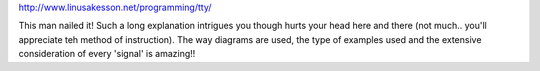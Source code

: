 http://www.linusakesson.net/programming/tty/

This man nailed it! Such a long explanation intrigues you though hurts your head here and there (not much.. you'll appreciate teh method of instruction). The way diagrams are used, the type of examples used and the extensive consideration of every 'signal' is amazing!!
